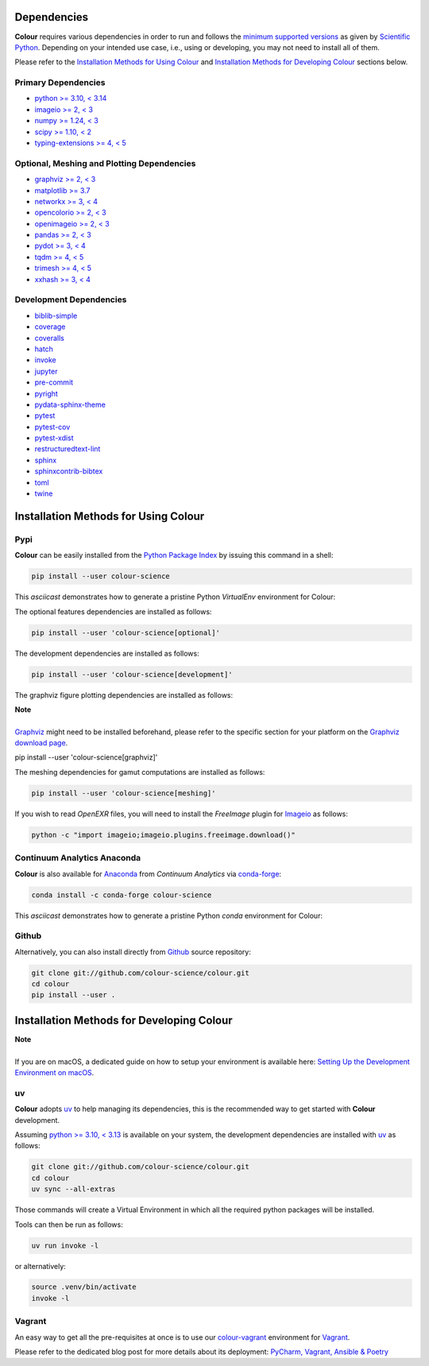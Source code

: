 .. title: Installation Guide
.. slug: installation-guide
.. date: 2015-11-24 09:38:23 UTC
.. tags: installation
.. category:
.. link:
.. description:
.. type: text

Dependencies
------------

**Colour** requires various dependencies in order to run and follows the
`minimum supported versions <https://scientific-python.org/specs/spec-0000>`__
as given by `Scientific Python <https://scientific-python.org>`__. Depending on
your intended use case, i.e., using or developing, you may not need to install
all of them.

Please refer to the `Installation Methods for Using Colour`_
and `Installation Methods for Developing Colour`_ sections below.

Primary Dependencies
^^^^^^^^^^^^^^^^^^^^

-   `python >= 3.10, < 3.14 <https://www.python.org/download/releases>`__
-   `imageio >= 2, < 3 <https://imageio.github.io>`__
-   `numpy >= 1.24, < 3 <https://pypi.org/project/numpy>`__
-   `scipy >= 1.10, < 2 <https://pypi.org/project/scipy>`__
-   `typing-extensions >= 4, < 5 <https://pypi.org/project/typing-extensions>`__

Optional, Meshing and Plotting Dependencies
^^^^^^^^^^^^^^^^^^^^^^^^^^^^^^^^^^^^^^^^^^^

-   `graphviz >= 2, < 3 <https://www.graphviz.org>`__
-   `matplotlib >= 3.7 <https://pypi.org/project/matplotlib>`__
-   `networkx >= 3, < 4 <https://pypi.org/project/networkx>`__
-   `opencolorio >= 2, < 3 <https://pypi.org/project/opencolorio>`__
-   `openimageio >= 2, < 3 <https://github.com/OpenImageIO/oiio>`__
-   `pandas >= 2, < 3 <https://pypi.org/project/pandas>`__
-   `pydot >= 3, < 4 <https://pypi.org/project/pydot>`__
-   `tqdm >= 4, < 5 <https://pypi.org/project/tqdm>`__
-   `trimesh >= 4, < 5 <https://pypi.org/project/trimesh>`__
-   `xxhash >= 3, < 4 <https://pypi.org/project/xxhash>`__

Development Dependencies
^^^^^^^^^^^^^^^^^^^^^^^^

-   `biblib-simple <https://pypi.org/project/biblib-simple>`__
-   `coverage <https://pypi.org/project/coverage>`__
-   `coveralls <https://pypi.org/project/coveralls>`__
-   `hatch <https://pypi.org/project/hatch>`__
-   `invoke <https://pypi.org/project/invoke>`__
-   `jupyter <https://pypi.org/project/jupyter>`__
-   `pre-commit <https://pypi.org/project/pre-commit>`__
-   `pyright <https://pypi.org/project/pyright>`__
-   `pydata-sphinx-theme <https://pypi.org/project/pydata-sphinx-theme>`__
-   `pytest <https://pypi.org/project/pytest>`__
-   `pytest-cov <https://pypi.org/project/pytest-cov>`__
-   `pytest-xdist <https://pypi.org/project/pytest-xdist>`__
-   `restructuredtext-lint <https://pypi.org/project/restructuredtext-lint>`__
-   `sphinx <https://pypi.org/project/sphinx>`__
-   `sphinxcontrib-bibtex <https://pypi.org/project/sphinxcontrib-bibtex>`__
-   `toml <https://pypi.org/project/toml>`__
-   `twine <https://pypi.org/project/twine>`__

Installation Methods for Using Colour
-------------------------------------

Pypi
^^^^

**Colour** can be easily installed from the
`Python Package Index <https://pypi.org/project/colour-science>`__ by
issuing this command in a shell:

.. code:: shell

    pip install --user colour-science

This *asciicast* demonstrates how to generate a pristine Python *VirtualEnv*
environment for Colour:

.. raw:: html

    <script type="text/javascript"
        src="https://asciinema.org/a/257384.js"
        id="asciicast-257384" async data-speed=3>
    </script>

The optional features dependencies are installed as follows:

.. code:: shell

    pip install --user 'colour-science[optional]'

The development dependencies are installed as follows:

.. code:: shell

    pip install --user 'colour-science[development]'

The graphviz figure plotting dependencies are installed as follows:

.. class:: alert alert-dismissible alert-info

    | **Note**
    |
    | `Graphviz <https://www.graphviz.org>`__ might need to be installed
        beforehand, please refer to the specific section for your platform on
        the `Graphviz download page <https://www.graphviz.org/download>`__.

    pip install --user 'colour-science[graphviz]'

The meshing dependencies for gamut computations are installed as follows:

.. code:: shell

    pip install --user 'colour-science[meshing]'

If you wish to read *OpenEXR* files, you will need to install the *FreeImage*
plugin for `Imageio <https://imageio.github.io>`__ as follows:

.. code:: shell

    python -c "import imageio;imageio.plugins.freeimage.download()"

Continuum Analytics Anaconda
^^^^^^^^^^^^^^^^^^^^^^^^^^^^

**Colour** is also available for `Anaconda <https://www.anaconda.com>`__
from *Continuum Analytics* via `conda-forge <https://conda-forge.org>`__:

.. code:: shell

    conda install -c conda-forge colour-science

This *asciicast* demonstrates how to generate a pristine Python *conda*
environment for Colour:

.. raw:: html

    <script type="text/javascript"
        src="https://asciinema.org/a/257385.js"
        id="asciicast-257385" async data-speed=3>
    </script>

Github
^^^^^^

Alternatively, you can also install directly from
`Github <https://github.com/colour-science/colour>`__ source repository:

.. code:: shell

    git clone git://github.com/colour-science/colour.git
    cd colour
    pip install --user .

Installation Methods for Developing Colour
------------------------------------------

.. class:: alert alert-dismissible alert-info

    | **Note**
    |
    | If you are on macOS, a dedicated guide on how to setup your environment
        is available here: `Setting Up the Development Environment on macOS <../setting-up-the-development-environment-on-macos/index.html>`__.

uv
^^^

**Colour** adopts `uv <https://docs.astral.sh/uv>`__ to help managing its
dependencies, this is the recommended way to get started with **Colour**
development.

Assuming `python >= 3.10, < 3.13 <https://www.python.org/download/releases>`__ is
available on your system, the development dependencies are installed with
`uv <https://docs.astral.sh/uv>`__ as follows:

.. code:: shell

    git clone git://github.com/colour-science/colour.git
    cd colour
    uv sync --all-extras

Those commands will create a Virtual Environment in which all the required
python packages will be installed.

Tools can then be run as follows:

.. code:: shell

    uv run invoke -l

or alternatively:

.. code:: shell

    source .venv/bin/activate
    invoke -l

Vagrant
^^^^^^^

An easy way to get all the pre-requisites at once is to use our
`colour-vagrant <https://github.com/colour-science/colour-vagrant>`__
environment for `Vagrant <https://www.vagrantup.com>`__.

Please refer to the dedicated blog post for more details about its deployment:
`PyCharm, Vagrant, Ansible & Poetry </posts/pycharm-vagrant-ansible-poetry>`__
